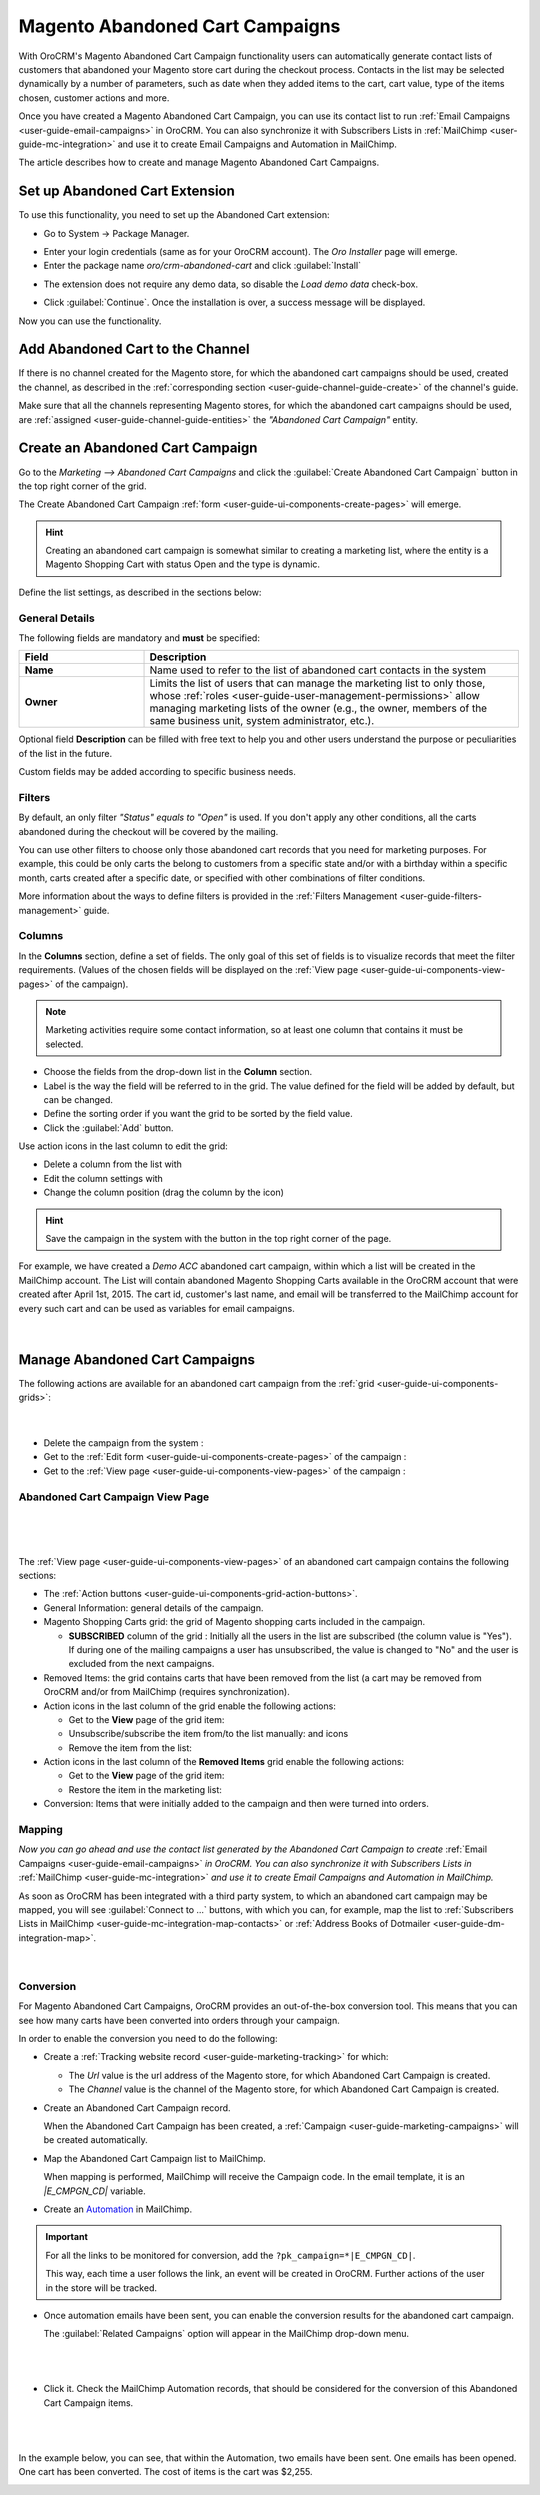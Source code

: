 .. _user-guide-acc:

Magento Abandoned Cart Campaigns
================================

With OroCRM's Magento Abandoned Cart Campaign functionality users can automatically generate contact lists of 
customers  that abandoned your Magento store cart during the checkout process. Contacts in the list may be selected 
dynamically by a number of parameters, such as date when they added items to the cart, cart value, type of the items 
chosen, customer actions and more.

Once you have created a Magento Abandoned Cart Campaign, you can use its contact list to run 
:ref:`Email Campaigns <user-guide-email-campaigns>` in OroCRM. You can also synchronize it with Subscribers 
Lists in :ref:`MailChimp <user-guide-mc-integration>` and use it to create Email Campaigns and Automation in MailChimp.

The article describes how to create and manage Magento Abandoned Cart Campaigns.

.. _user-guide-acc-ext:

Set up Abandoned Cart Extension
-------------------------------

To use this functionality, you need to set up the Abandoned Cart extension:

- Go to System → Package Manager.

.. image:: ../img/mailchimp/ext_01.png
 
- Enter your login credentials (same as for your OroCRM account). The *Oro Installer* page will emerge.

- Enter the package name *oro/crm-abandoned-cart* and click :guilabel:`Install`

.. image:: ../img/mailchimp/ext_02.png


- The extension does not require any demo data, so disable the *Load demo data* check-box.

.. image:: ../img/mailchimp/ext_03.png

- Click :guilabel:`Continue`. Once the installation is over, a success message will be displayed. 

Now you can use the functionality.


.. _user-guide-acc-create-channel:
 
Add Abandoned Cart to the Channel 
---------------------------------

If there is no channel created for the Magento store, for which the abandoned cart campaigns should be used, created the 
channel, as described in the :ref:`corresponding section <user-guide-channel-guide-create>` of the channel's guide.

Make sure that all the channels representing Magento stores, for which the abandoned cart campaigns should be used, 
are :ref:`assigned <user-guide-channel-guide-entities>` the *"Abandoned Cart Campaign"* entity.

.. image:: ../img/mailchimp/acc_channel.png


.. _user-guide-acc-create:
 
Create an Abandoned Cart Campaign
---------------------------------

Go to the *Marketing --> Abandoned Cart Campaigns* and click the :guilabel:`Create Abandoned Cart Campaign` button 
in the top right corner of the grid.
   
The Create Abandoned Cart Campaign :ref:`form <user-guide-ui-components-create-pages>` will emerge.

.. hint::

    Creating an abandoned cart campaign is somewhat similar to creating a marketing list, where the entity is 
    a Magento Shopping Cart with status Open and the type is dynamic.

Define the list settings, as described in the sections below:


.. _user-guide-acc-create-general:
  
General Details  
^^^^^^^^^^^^^^^

The following fields are mandatory and **must** be specified:

.. csv-table::
  :header: "Field", "Description"
  :widths: 10, 30

  "**Name**","Name used to refer to the list of abandoned cart contacts in the system"
  "**Owner**","Limits the list of users that can manage the marketing list to only those,  whose 
  :ref:`roles <user-guide-user-management-permissions>` allow managing marketing lists of the owner (e.g., the owner, 
  members of the same business unit, system administrator, etc.)."

Optional field **Description** can be filled with free text to help you and other users understand the purpose or 
peculiarities of the list in the future.

Custom fields may be added according to specific business needs. 


.. _user-guide-acc-create-filters:
  
Filters
^^^^^^^

By default, an only filter *"Status"* *equals to* *"Open"* is used. If you don't apply any other conditions, all the
carts abandoned during the checkout will be covered by the mailing.  

You can use other filters to choose only those abandoned cart records that you need for marketing purposes.
For example, this could be only carts the belong to customers from a specific state and/or with a birthday 
within a specific month, carts created after a specific date, or specified with other combinations of filter conditions. 

More information about the ways to define filters is provided in the 
:ref:`Filters Management <user-guide-filters-management>` guide.

.. _user-guide-acc-columns:

Columns
^^^^^^^

In the **Columns** section, define a set of fields.
The only goal of this set of fields is to visualize records that meet the filter requirements. (Values of the chosen 
fields will be displayed on the :ref:`View page <user-guide-ui-components-view-pages>` of the campaign).

.. note::

    Marketing activities require some contact information, so at least one column that contains it must be 
    selected.
  
- Choose the fields from the drop-down list in the **Column** section.

- Label is the way the field will be referred to in the grid. The value defined for the field will be added by default, 
  but can be changed. 
  
- Define the sorting order if you want the grid to be sorted by the field value.

- Click the :guilabel:`Add` button.

Use action icons in the last column to edit the grid:

- Delete a column from the list with |IcDelete|

- Edit the column settings with |IcEdit|

- Change the column position (drag the column by the |IcMove| icon)


.. hint::

    Save the campaign in the system with the button in the top right corner of the page.

For example, we have created a *Demo ACC* abandoned cart campaign, within which a list will be created in the MailChimp
account. The List will contain abandoned Magento Shopping Carts available in the OroCRM account that were created 
after April 1st, 2015. The cart id, customer's last name, and email will be transferred to the MailChimp account for 
every such cart and can be used as variables for email campaigns.

      |
	  
.. image:: ../img/mailchimp/acc_create_ex.png


.. _user-guide-acc-actions:

Manage Abandoned Cart Campaigns
-------------------------------

The following actions are available for an abandoned cart campaign from the 
:ref:`grid <user-guide-ui-components-grids>`:

      |
	  
.. image:: ../img/mailchimp/acc_edit.png

- Delete the campaign from the system : |IcDelete| 

- Get to the :ref:`Edit form <user-guide-ui-components-create-pages>` of the campaign : |IcEdit| 

- Get to the :ref:`View page <user-guide-ui-components-view-pages>` of the campaign :  |IcView| 


.. _user-guide-acc-view-page:

Abandoned Cart Campaign View Page
^^^^^^^^^^^^^^^^^^^^^^^^^^^^^^^^^
      |
  
.. image:: ../img/mailchimp/acc_view.png

|

The :ref:`View page <user-guide-ui-components-view-pages>` of an abandoned cart campaign contains the following 
sections:

- The :ref:`Action buttons <user-guide-ui-components-grid-action-buttons>`.

- General Information: general details of the campaign.

- Magento Shopping Carts grid: the grid of Magento shopping carts included in the campaign.
  
  - **SUBSCRIBED** column of the grid : Initially all the users in the list are subscribed (the column value is "Yes"). 
    If during one of the mailing campaigns a user has unsubscribed, the value is changed to "No" and 
    the user is excluded from the next campaigns.

- Removed Items: the grid contains carts that have been removed from the list (a cart may be removed from OroCRM 
  and/or from MailChimp (requires synchronization).

- Action icons in the last column of the grid enable the following actions:

  - Get to the **View** page of the grid item: |IcView|

  - Unsubscribe/subscribe the item from/to the list manually: |IcUns| and  |IcSub| icons
 
  - Remove the item from the list: |IcRemove|

- Action icons in the last column of the **Removed Items** grid enable the following actions:

  - Get to the **View** page of the grid item: |IcView|

  - Restore the item in the marketing list: |UndoRem|  
   
- Conversion: Items that were initially added to the campaign and then were turned into orders.


Mapping
^^^^^^^

*Now you can go ahead and use the contact list generated by the Abandoned Cart Campaign to create*
:ref:`Email Campaigns <user-guide-email-campaigns>` *in OroCRM. You can also synchronize it with Subscribers 
Lists in* :ref:`MailChimp <user-guide-mc-integration>` *and use it to create Email Campaigns and Automation in 
MailChimp.*

As soon as OroCRM has been integrated with a third party system, to which an abandoned cart campaign may be mapped,
you will see :guilabel:`Connect to ...` buttons, with which you
can, for example, map the list to :ref:`Subscribers Lists in MailChimp <user-guide-mc-integration-map-contacts>` or
:ref:`Address Books of Dotmailer <user-guide-dm-integration-map>`.
  
  |
  
  |MapML| 

  
Conversion  
^^^^^^^^^^

For Magento Abandoned Cart Campaigns, OroCRM provides an out-of-the-box conversion tool. This means that you can 
see how many carts have been converted into orders through your campaign.

In order to enable the conversion you need to do the following:

- Create a :ref:`Tracking website record <user-guide-marketing-tracking>` for which:
  
  - The *Url* value is the url address of the Magento store, for which Abandoned Cart Campaign is created.
  
  - The *Channel* value is the channel of the Magento store, for which Abandoned Cart Campaign is created.

- Create an Abandoned Cart Campaign record. 

  When the Abandoned Cart Campaign has been created, a 
  :ref:`Campaign <user-guide-marketing-campaigns>` will be created automatically.
  
- Map the Abandoned Cart Campaign list to MailChimp. 

  When mapping is performed, MailChimp will receive the Campaign code. In the email template, it is an *|E_CMPGN_CD|*
  variable.

- Create an `Automation <http://mailchimp.com/features/automation/>`_ in MailChimp.

.. important::

    For all the links to be monitored for conversion, add the ``?pk_campaign=*|E_CMPGN_CD|``.
 
    This way, each time a user follows the link, an event will be created in OroCRM. Further actions of the user in the
    store will be tracked.

- Once automation emails have been sent, you can enable the conversion results for the abandoned cart campaign.
  
  The :guilabel:`Related Campaigns` option will appear in the MailChimp drop-down menu.

  |
  
  |acc_related_camp|
  
  |

- Click it. Check the MailChimp Automation records, that should be considered for the conversion of this Abandoned Cart
  Campaign items.
  
  |
  
  |acc_enable|
  
  |
  
In the example below, you can see, that within the Automation, two emails have been sent. One emails has been opened.
One cart has been converted.  The cost of items is the cart was $2,255.

  
.. image:: ../img/marketing/acc_conversion.png

 
  
.. |IcDelete| image:: ../../img/buttons/IcDelete.png
   :align: middle

.. |IcEdit| image:: ../../img/buttons/IcEdit.png
   :align: middle

.. |IcMove| image:: ../../img/buttons/IcMove.png
   :align: middle

.. |IcView| image:: ../../img/buttons/IcView.png
   :align: middle

.. |IcSub| image:: ../../img/buttons/IcSub.png
   :align: middle

.. |IcUns| image:: ../../img/buttons/IcUns.png
   :align: middle

.. |IcRemove| image:: ../../img/buttons/IcRemove.png
   :align: middle

.. |UndoRem| image:: ../../img/buttons/UndoRem.png
   :align: middle
      
.. |BGotoPage| image:: ../../img/buttons/BGotoPage.png
   :align: middle
   
.. |Bdropdown| image:: ../../img/buttons/Bdropdown.png
   :align: middle

.. |BCrLOwnerClear| image:: ../../img/buttons/BCrLOwnerClear.png
   :align: middle

.. |BSchedule| image:: ../../img/buttons/BSchedule.png
   :align: middle
   
.. |acc_related_camp| image:: ../img/marketing/acc_related_camp.png
   :align: middle
   
.. |MapML| image:: ../img/marketing/map_ml.png
   :align: middle

.. |acc_enable| image:: ../img/marketing/acc_enable.png
   :align: middle